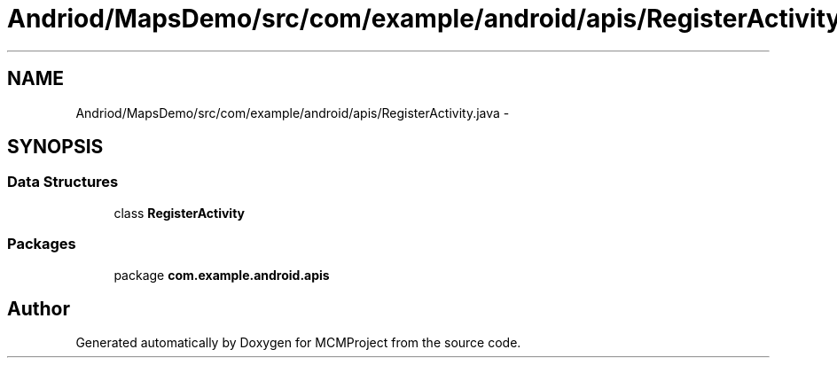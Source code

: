 .TH "Andriod/MapsDemo/src/com/example/android/apis/RegisterActivity.java" 3 "Thu Feb 21 2013" "Version 01" "MCMProject" \" -*- nroff -*-
.ad l
.nh
.SH NAME
Andriod/MapsDemo/src/com/example/android/apis/RegisterActivity.java \- 
.SH SYNOPSIS
.br
.PP
.SS "Data Structures"

.in +1c
.ti -1c
.RI "class \fBRegisterActivity\fP"
.br
.in -1c
.SS "Packages"

.in +1c
.ti -1c
.RI "package \fBcom\&.example\&.android\&.apis\fP"
.br
.in -1c
.SH "Author"
.PP 
Generated automatically by Doxygen for MCMProject from the source code\&.
